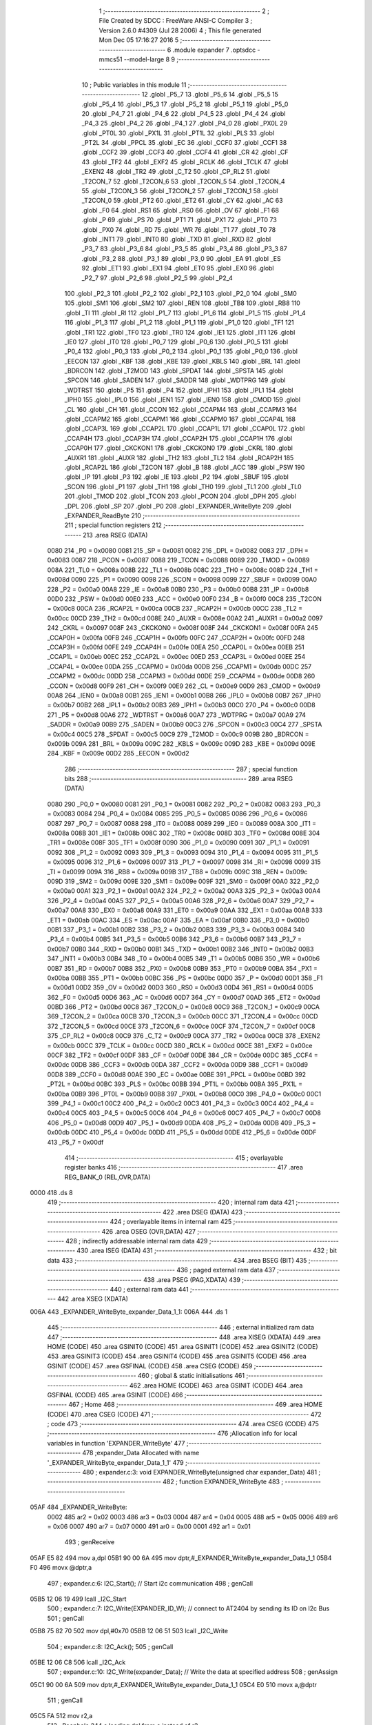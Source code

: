                               1 ;--------------------------------------------------------
                              2 ; File Created by SDCC : FreeWare ANSI-C Compiler
                              3 ; Version 2.6.0 #4309 (Jul 28 2006)
                              4 ; This file generated Mon Dec 05 17:16:27 2016
                              5 ;--------------------------------------------------------
                              6 	.module expander
                              7 	.optsdcc -mmcs51 --model-large
                              8 	
                              9 ;--------------------------------------------------------
                             10 ; Public variables in this module
                             11 ;--------------------------------------------------------
                             12 	.globl _P5_7
                             13 	.globl _P5_6
                             14 	.globl _P5_5
                             15 	.globl _P5_4
                             16 	.globl _P5_3
                             17 	.globl _P5_2
                             18 	.globl _P5_1
                             19 	.globl _P5_0
                             20 	.globl _P4_7
                             21 	.globl _P4_6
                             22 	.globl _P4_5
                             23 	.globl _P4_4
                             24 	.globl _P4_3
                             25 	.globl _P4_2
                             26 	.globl _P4_1
                             27 	.globl _P4_0
                             28 	.globl _PX0L
                             29 	.globl _PT0L
                             30 	.globl _PX1L
                             31 	.globl _PT1L
                             32 	.globl _PLS
                             33 	.globl _PT2L
                             34 	.globl _PPCL
                             35 	.globl _EC
                             36 	.globl _CCF0
                             37 	.globl _CCF1
                             38 	.globl _CCF2
                             39 	.globl _CCF3
                             40 	.globl _CCF4
                             41 	.globl _CR
                             42 	.globl _CF
                             43 	.globl _TF2
                             44 	.globl _EXF2
                             45 	.globl _RCLK
                             46 	.globl _TCLK
                             47 	.globl _EXEN2
                             48 	.globl _TR2
                             49 	.globl _C_T2
                             50 	.globl _CP_RL2
                             51 	.globl _T2CON_7
                             52 	.globl _T2CON_6
                             53 	.globl _T2CON_5
                             54 	.globl _T2CON_4
                             55 	.globl _T2CON_3
                             56 	.globl _T2CON_2
                             57 	.globl _T2CON_1
                             58 	.globl _T2CON_0
                             59 	.globl _PT2
                             60 	.globl _ET2
                             61 	.globl _CY
                             62 	.globl _AC
                             63 	.globl _F0
                             64 	.globl _RS1
                             65 	.globl _RS0
                             66 	.globl _OV
                             67 	.globl _F1
                             68 	.globl _P
                             69 	.globl _PS
                             70 	.globl _PT1
                             71 	.globl _PX1
                             72 	.globl _PT0
                             73 	.globl _PX0
                             74 	.globl _RD
                             75 	.globl _WR
                             76 	.globl _T1
                             77 	.globl _T0
                             78 	.globl _INT1
                             79 	.globl _INT0
                             80 	.globl _TXD
                             81 	.globl _RXD
                             82 	.globl _P3_7
                             83 	.globl _P3_6
                             84 	.globl _P3_5
                             85 	.globl _P3_4
                             86 	.globl _P3_3
                             87 	.globl _P3_2
                             88 	.globl _P3_1
                             89 	.globl _P3_0
                             90 	.globl _EA
                             91 	.globl _ES
                             92 	.globl _ET1
                             93 	.globl _EX1
                             94 	.globl _ET0
                             95 	.globl _EX0
                             96 	.globl _P2_7
                             97 	.globl _P2_6
                             98 	.globl _P2_5
                             99 	.globl _P2_4
                            100 	.globl _P2_3
                            101 	.globl _P2_2
                            102 	.globl _P2_1
                            103 	.globl _P2_0
                            104 	.globl _SM0
                            105 	.globl _SM1
                            106 	.globl _SM2
                            107 	.globl _REN
                            108 	.globl _TB8
                            109 	.globl _RB8
                            110 	.globl _TI
                            111 	.globl _RI
                            112 	.globl _P1_7
                            113 	.globl _P1_6
                            114 	.globl _P1_5
                            115 	.globl _P1_4
                            116 	.globl _P1_3
                            117 	.globl _P1_2
                            118 	.globl _P1_1
                            119 	.globl _P1_0
                            120 	.globl _TF1
                            121 	.globl _TR1
                            122 	.globl _TF0
                            123 	.globl _TR0
                            124 	.globl _IE1
                            125 	.globl _IT1
                            126 	.globl _IE0
                            127 	.globl _IT0
                            128 	.globl _P0_7
                            129 	.globl _P0_6
                            130 	.globl _P0_5
                            131 	.globl _P0_4
                            132 	.globl _P0_3
                            133 	.globl _P0_2
                            134 	.globl _P0_1
                            135 	.globl _P0_0
                            136 	.globl _EECON
                            137 	.globl _KBF
                            138 	.globl _KBE
                            139 	.globl _KBLS
                            140 	.globl _BRL
                            141 	.globl _BDRCON
                            142 	.globl _T2MOD
                            143 	.globl _SPDAT
                            144 	.globl _SPSTA
                            145 	.globl _SPCON
                            146 	.globl _SADEN
                            147 	.globl _SADDR
                            148 	.globl _WDTPRG
                            149 	.globl _WDTRST
                            150 	.globl _P5
                            151 	.globl _P4
                            152 	.globl _IPH1
                            153 	.globl _IPL1
                            154 	.globl _IPH0
                            155 	.globl _IPL0
                            156 	.globl _IEN1
                            157 	.globl _IEN0
                            158 	.globl _CMOD
                            159 	.globl _CL
                            160 	.globl _CH
                            161 	.globl _CCON
                            162 	.globl _CCAPM4
                            163 	.globl _CCAPM3
                            164 	.globl _CCAPM2
                            165 	.globl _CCAPM1
                            166 	.globl _CCAPM0
                            167 	.globl _CCAP4L
                            168 	.globl _CCAP3L
                            169 	.globl _CCAP2L
                            170 	.globl _CCAP1L
                            171 	.globl _CCAP0L
                            172 	.globl _CCAP4H
                            173 	.globl _CCAP3H
                            174 	.globl _CCAP2H
                            175 	.globl _CCAP1H
                            176 	.globl _CCAP0H
                            177 	.globl _CKCKON1
                            178 	.globl _CKCKON0
                            179 	.globl _CKRL
                            180 	.globl _AUXR1
                            181 	.globl _AUXR
                            182 	.globl _TH2
                            183 	.globl _TL2
                            184 	.globl _RCAP2H
                            185 	.globl _RCAP2L
                            186 	.globl _T2CON
                            187 	.globl _B
                            188 	.globl _ACC
                            189 	.globl _PSW
                            190 	.globl _IP
                            191 	.globl _P3
                            192 	.globl _IE
                            193 	.globl _P2
                            194 	.globl _SBUF
                            195 	.globl _SCON
                            196 	.globl _P1
                            197 	.globl _TH1
                            198 	.globl _TH0
                            199 	.globl _TL1
                            200 	.globl _TL0
                            201 	.globl _TMOD
                            202 	.globl _TCON
                            203 	.globl _PCON
                            204 	.globl _DPH
                            205 	.globl _DPL
                            206 	.globl _SP
                            207 	.globl _P0
                            208 	.globl _EXPANDER_WriteByte
                            209 	.globl _EXPANDER_ReadByte
                            210 ;--------------------------------------------------------
                            211 ; special function registers
                            212 ;--------------------------------------------------------
                            213 	.area RSEG    (DATA)
                    0080    214 _P0	=	0x0080
                    0081    215 _SP	=	0x0081
                    0082    216 _DPL	=	0x0082
                    0083    217 _DPH	=	0x0083
                    0087    218 _PCON	=	0x0087
                    0088    219 _TCON	=	0x0088
                    0089    220 _TMOD	=	0x0089
                    008A    221 _TL0	=	0x008a
                    008B    222 _TL1	=	0x008b
                    008C    223 _TH0	=	0x008c
                    008D    224 _TH1	=	0x008d
                    0090    225 _P1	=	0x0090
                    0098    226 _SCON	=	0x0098
                    0099    227 _SBUF	=	0x0099
                    00A0    228 _P2	=	0x00a0
                    00A8    229 _IE	=	0x00a8
                    00B0    230 _P3	=	0x00b0
                    00B8    231 _IP	=	0x00b8
                    00D0    232 _PSW	=	0x00d0
                    00E0    233 _ACC	=	0x00e0
                    00F0    234 _B	=	0x00f0
                    00C8    235 _T2CON	=	0x00c8
                    00CA    236 _RCAP2L	=	0x00ca
                    00CB    237 _RCAP2H	=	0x00cb
                    00CC    238 _TL2	=	0x00cc
                    00CD    239 _TH2	=	0x00cd
                    008E    240 _AUXR	=	0x008e
                    00A2    241 _AUXR1	=	0x00a2
                    0097    242 _CKRL	=	0x0097
                    008F    243 _CKCKON0	=	0x008f
                    008F    244 _CKCKON1	=	0x008f
                    00FA    245 _CCAP0H	=	0x00fa
                    00FB    246 _CCAP1H	=	0x00fb
                    00FC    247 _CCAP2H	=	0x00fc
                    00FD    248 _CCAP3H	=	0x00fd
                    00FE    249 _CCAP4H	=	0x00fe
                    00EA    250 _CCAP0L	=	0x00ea
                    00EB    251 _CCAP1L	=	0x00eb
                    00EC    252 _CCAP2L	=	0x00ec
                    00ED    253 _CCAP3L	=	0x00ed
                    00EE    254 _CCAP4L	=	0x00ee
                    00DA    255 _CCAPM0	=	0x00da
                    00DB    256 _CCAPM1	=	0x00db
                    00DC    257 _CCAPM2	=	0x00dc
                    00DD    258 _CCAPM3	=	0x00dd
                    00DE    259 _CCAPM4	=	0x00de
                    00D8    260 _CCON	=	0x00d8
                    00F9    261 _CH	=	0x00f9
                    00E9    262 _CL	=	0x00e9
                    00D9    263 _CMOD	=	0x00d9
                    00A8    264 _IEN0	=	0x00a8
                    00B1    265 _IEN1	=	0x00b1
                    00B8    266 _IPL0	=	0x00b8
                    00B7    267 _IPH0	=	0x00b7
                    00B2    268 _IPL1	=	0x00b2
                    00B3    269 _IPH1	=	0x00b3
                    00C0    270 _P4	=	0x00c0
                    00D8    271 _P5	=	0x00d8
                    00A6    272 _WDTRST	=	0x00a6
                    00A7    273 _WDTPRG	=	0x00a7
                    00A9    274 _SADDR	=	0x00a9
                    00B9    275 _SADEN	=	0x00b9
                    00C3    276 _SPCON	=	0x00c3
                    00C4    277 _SPSTA	=	0x00c4
                    00C5    278 _SPDAT	=	0x00c5
                    00C9    279 _T2MOD	=	0x00c9
                    009B    280 _BDRCON	=	0x009b
                    009A    281 _BRL	=	0x009a
                    009C    282 _KBLS	=	0x009c
                    009D    283 _KBE	=	0x009d
                    009E    284 _KBF	=	0x009e
                    00D2    285 _EECON	=	0x00d2
                            286 ;--------------------------------------------------------
                            287 ; special function bits
                            288 ;--------------------------------------------------------
                            289 	.area RSEG    (DATA)
                    0080    290 _P0_0	=	0x0080
                    0081    291 _P0_1	=	0x0081
                    0082    292 _P0_2	=	0x0082
                    0083    293 _P0_3	=	0x0083
                    0084    294 _P0_4	=	0x0084
                    0085    295 _P0_5	=	0x0085
                    0086    296 _P0_6	=	0x0086
                    0087    297 _P0_7	=	0x0087
                    0088    298 _IT0	=	0x0088
                    0089    299 _IE0	=	0x0089
                    008A    300 _IT1	=	0x008a
                    008B    301 _IE1	=	0x008b
                    008C    302 _TR0	=	0x008c
                    008D    303 _TF0	=	0x008d
                    008E    304 _TR1	=	0x008e
                    008F    305 _TF1	=	0x008f
                    0090    306 _P1_0	=	0x0090
                    0091    307 _P1_1	=	0x0091
                    0092    308 _P1_2	=	0x0092
                    0093    309 _P1_3	=	0x0093
                    0094    310 _P1_4	=	0x0094
                    0095    311 _P1_5	=	0x0095
                    0096    312 _P1_6	=	0x0096
                    0097    313 _P1_7	=	0x0097
                    0098    314 _RI	=	0x0098
                    0099    315 _TI	=	0x0099
                    009A    316 _RB8	=	0x009a
                    009B    317 _TB8	=	0x009b
                    009C    318 _REN	=	0x009c
                    009D    319 _SM2	=	0x009d
                    009E    320 _SM1	=	0x009e
                    009F    321 _SM0	=	0x009f
                    00A0    322 _P2_0	=	0x00a0
                    00A1    323 _P2_1	=	0x00a1
                    00A2    324 _P2_2	=	0x00a2
                    00A3    325 _P2_3	=	0x00a3
                    00A4    326 _P2_4	=	0x00a4
                    00A5    327 _P2_5	=	0x00a5
                    00A6    328 _P2_6	=	0x00a6
                    00A7    329 _P2_7	=	0x00a7
                    00A8    330 _EX0	=	0x00a8
                    00A9    331 _ET0	=	0x00a9
                    00AA    332 _EX1	=	0x00aa
                    00AB    333 _ET1	=	0x00ab
                    00AC    334 _ES	=	0x00ac
                    00AF    335 _EA	=	0x00af
                    00B0    336 _P3_0	=	0x00b0
                    00B1    337 _P3_1	=	0x00b1
                    00B2    338 _P3_2	=	0x00b2
                    00B3    339 _P3_3	=	0x00b3
                    00B4    340 _P3_4	=	0x00b4
                    00B5    341 _P3_5	=	0x00b5
                    00B6    342 _P3_6	=	0x00b6
                    00B7    343 _P3_7	=	0x00b7
                    00B0    344 _RXD	=	0x00b0
                    00B1    345 _TXD	=	0x00b1
                    00B2    346 _INT0	=	0x00b2
                    00B3    347 _INT1	=	0x00b3
                    00B4    348 _T0	=	0x00b4
                    00B5    349 _T1	=	0x00b5
                    00B6    350 _WR	=	0x00b6
                    00B7    351 _RD	=	0x00b7
                    00B8    352 _PX0	=	0x00b8
                    00B9    353 _PT0	=	0x00b9
                    00BA    354 _PX1	=	0x00ba
                    00BB    355 _PT1	=	0x00bb
                    00BC    356 _PS	=	0x00bc
                    00D0    357 _P	=	0x00d0
                    00D1    358 _F1	=	0x00d1
                    00D2    359 _OV	=	0x00d2
                    00D3    360 _RS0	=	0x00d3
                    00D4    361 _RS1	=	0x00d4
                    00D5    362 _F0	=	0x00d5
                    00D6    363 _AC	=	0x00d6
                    00D7    364 _CY	=	0x00d7
                    00AD    365 _ET2	=	0x00ad
                    00BD    366 _PT2	=	0x00bd
                    00C8    367 _T2CON_0	=	0x00c8
                    00C9    368 _T2CON_1	=	0x00c9
                    00CA    369 _T2CON_2	=	0x00ca
                    00CB    370 _T2CON_3	=	0x00cb
                    00CC    371 _T2CON_4	=	0x00cc
                    00CD    372 _T2CON_5	=	0x00cd
                    00CE    373 _T2CON_6	=	0x00ce
                    00CF    374 _T2CON_7	=	0x00cf
                    00C8    375 _CP_RL2	=	0x00c8
                    00C9    376 _C_T2	=	0x00c9
                    00CA    377 _TR2	=	0x00ca
                    00CB    378 _EXEN2	=	0x00cb
                    00CC    379 _TCLK	=	0x00cc
                    00CD    380 _RCLK	=	0x00cd
                    00CE    381 _EXF2	=	0x00ce
                    00CF    382 _TF2	=	0x00cf
                    00DF    383 _CF	=	0x00df
                    00DE    384 _CR	=	0x00de
                    00DC    385 _CCF4	=	0x00dc
                    00DB    386 _CCF3	=	0x00db
                    00DA    387 _CCF2	=	0x00da
                    00D9    388 _CCF1	=	0x00d9
                    00D8    389 _CCF0	=	0x00d8
                    00AE    390 _EC	=	0x00ae
                    00BE    391 _PPCL	=	0x00be
                    00BD    392 _PT2L	=	0x00bd
                    00BC    393 _PLS	=	0x00bc
                    00BB    394 _PT1L	=	0x00bb
                    00BA    395 _PX1L	=	0x00ba
                    00B9    396 _PT0L	=	0x00b9
                    00B8    397 _PX0L	=	0x00b8
                    00C0    398 _P4_0	=	0x00c0
                    00C1    399 _P4_1	=	0x00c1
                    00C2    400 _P4_2	=	0x00c2
                    00C3    401 _P4_3	=	0x00c3
                    00C4    402 _P4_4	=	0x00c4
                    00C5    403 _P4_5	=	0x00c5
                    00C6    404 _P4_6	=	0x00c6
                    00C7    405 _P4_7	=	0x00c7
                    00D8    406 _P5_0	=	0x00d8
                    00D9    407 _P5_1	=	0x00d9
                    00DA    408 _P5_2	=	0x00da
                    00DB    409 _P5_3	=	0x00db
                    00DC    410 _P5_4	=	0x00dc
                    00DD    411 _P5_5	=	0x00dd
                    00DE    412 _P5_6	=	0x00de
                    00DF    413 _P5_7	=	0x00df
                            414 ;--------------------------------------------------------
                            415 ; overlayable register banks
                            416 ;--------------------------------------------------------
                            417 	.area REG_BANK_0	(REL,OVR,DATA)
   0000                     418 	.ds 8
                            419 ;--------------------------------------------------------
                            420 ; internal ram data
                            421 ;--------------------------------------------------------
                            422 	.area DSEG    (DATA)
                            423 ;--------------------------------------------------------
                            424 ; overlayable items in internal ram 
                            425 ;--------------------------------------------------------
                            426 	.area OSEG    (OVR,DATA)
                            427 ;--------------------------------------------------------
                            428 ; indirectly addressable internal ram data
                            429 ;--------------------------------------------------------
                            430 	.area ISEG    (DATA)
                            431 ;--------------------------------------------------------
                            432 ; bit data
                            433 ;--------------------------------------------------------
                            434 	.area BSEG    (BIT)
                            435 ;--------------------------------------------------------
                            436 ; paged external ram data
                            437 ;--------------------------------------------------------
                            438 	.area PSEG    (PAG,XDATA)
                            439 ;--------------------------------------------------------
                            440 ; external ram data
                            441 ;--------------------------------------------------------
                            442 	.area XSEG    (XDATA)
   006A                     443 _EXPANDER_WriteByte_expander_Data_1_1:
   006A                     444 	.ds 1
                            445 ;--------------------------------------------------------
                            446 ; external initialized ram data
                            447 ;--------------------------------------------------------
                            448 	.area XISEG   (XDATA)
                            449 	.area HOME    (CODE)
                            450 	.area GSINIT0 (CODE)
                            451 	.area GSINIT1 (CODE)
                            452 	.area GSINIT2 (CODE)
                            453 	.area GSINIT3 (CODE)
                            454 	.area GSINIT4 (CODE)
                            455 	.area GSINIT5 (CODE)
                            456 	.area GSINIT  (CODE)
                            457 	.area GSFINAL (CODE)
                            458 	.area CSEG    (CODE)
                            459 ;--------------------------------------------------------
                            460 ; global & static initialisations
                            461 ;--------------------------------------------------------
                            462 	.area HOME    (CODE)
                            463 	.area GSINIT  (CODE)
                            464 	.area GSFINAL (CODE)
                            465 	.area GSINIT  (CODE)
                            466 ;--------------------------------------------------------
                            467 ; Home
                            468 ;--------------------------------------------------------
                            469 	.area HOME    (CODE)
                            470 	.area CSEG    (CODE)
                            471 ;--------------------------------------------------------
                            472 ; code
                            473 ;--------------------------------------------------------
                            474 	.area CSEG    (CODE)
                            475 ;------------------------------------------------------------
                            476 ;Allocation info for local variables in function 'EXPANDER_WriteByte'
                            477 ;------------------------------------------------------------
                            478 ;expander_Data             Allocated with name '_EXPANDER_WriteByte_expander_Data_1_1'
                            479 ;------------------------------------------------------------
                            480 ;	expander.c:3: void EXPANDER_WriteByte(unsigned char expander_Data)
                            481 ;	-----------------------------------------
                            482 ;	 function EXPANDER_WriteByte
                            483 ;	-----------------------------------------
   05AF                     484 _EXPANDER_WriteByte:
                    0002    485 	ar2 = 0x02
                    0003    486 	ar3 = 0x03
                    0004    487 	ar4 = 0x04
                    0005    488 	ar5 = 0x05
                    0006    489 	ar6 = 0x06
                    0007    490 	ar7 = 0x07
                    0000    491 	ar0 = 0x00
                    0001    492 	ar1 = 0x01
                            493 ;	genReceive
   05AF E5 82               494 	mov	a,dpl
   05B1 90 00 6A            495 	mov	dptr,#_EXPANDER_WriteByte_expander_Data_1_1
   05B4 F0                  496 	movx	@dptr,a
                            497 ;	expander.c:6: I2C_Start();               // Start i2c communication
                            498 ;	genCall
   05B5 12 06 19            499 	lcall	_I2C_Start
                            500 ;	expander.c:7: I2C_Write(EXPANDER_ID_W);	   // connect to AT2404 by sending its ID on I2c Bus
                            501 ;	genCall
   05B8 75 82 70            502 	mov	dpl,#0x70
   05BB 12 06 51            503 	lcall	_I2C_Write
                            504 ;	expander.c:8: I2C_Ack();
                            505 ;	genCall
   05BE 12 06 C8            506 	lcall	_I2C_Ack
                            507 ;	expander.c:10: I2C_Write(expander_Data);    // Write the data at specified address
                            508 ;	genAssign
   05C1 90 00 6A            509 	mov	dptr,#_EXPANDER_WriteByte_expander_Data_1_1
   05C4 E0                  510 	movx	a,@dptr
                            511 ;	genCall
   05C5 FA                  512 	mov	r2,a
                            513 ;	Peephole 244.c	loading dpl from a instead of r2
   05C6 F5 82               514 	mov	dpl,a
   05C8 12 06 51            515 	lcall	_I2C_Write
                            516 ;	expander.c:11: I2C_Ack();
                            517 ;	genCall
   05CB 12 06 C8            518 	lcall	_I2C_Ack
                            519 ;	expander.c:13: I2C_Stop();           	   // Stop i2c communication after Writing the data
                            520 ;	genCall
   05CE 12 06 36            521 	lcall	_I2C_Stop
                            522 ;	expander.c:14: delay_ms(5);               // Write operation takes max 5ms, refer At2404 datasheet
                            523 ;	genCall
                            524 ;	Peephole 182.b	used 16 bit load of dptr
   05D1 90 00 05            525 	mov	dptr,#0x0005
                            526 ;	Peephole 253.b	replaced lcall/ret with ljmp
   05D4 02 05 46            527 	ljmp	_delay_ms
                            528 ;
                            529 ;------------------------------------------------------------
                            530 ;Allocation info for local variables in function 'EXPANDER_ReadByte'
                            531 ;------------------------------------------------------------
                            532 ;expander_Data             Allocated with name '_EXPANDER_ReadByte_expander_Data_1_1'
                            533 ;------------------------------------------------------------
                            534 ;	expander.c:18: unsigned char EXPANDER_ReadByte(void)
                            535 ;	-----------------------------------------
                            536 ;	 function EXPANDER_ReadByte
                            537 ;	-----------------------------------------
   05D7                     538 _EXPANDER_ReadByte:
                            539 ;	expander.c:22: I2C_Start();               // Start i2c communication
                            540 ;	genCall
   05D7 12 06 19            541 	lcall	_I2C_Start
                            542 ;	expander.c:23: I2C_Write(EXPANDER_ID_R);
                            543 ;	genCall
   05DA 75 82 71            544 	mov	dpl,#0x71
   05DD 12 06 51            545 	lcall	_I2C_Write
                            546 ;	expander.c:24: I2C_Ack();
                            547 ;	genCall
   05E0 12 06 C8            548 	lcall	_I2C_Ack
                            549 ;	expander.c:26: expander_Data = I2C_Read();      // Read the data from specified address
                            550 ;	genCall
   05E3 12 06 7E            551 	lcall	_I2C_Read
   05E6 AA 82               552 	mov	r2,dpl
                            553 ;	expander.c:28: I2C_Stop();		                 // Stop i2c communication after Reading the data
                            554 ;	genCall
   05E8 C0 02               555 	push	ar2
   05EA 12 06 36            556 	lcall	_I2C_Stop
   05ED D0 02               557 	pop	ar2
                            558 ;	expander.c:29: I2C_NoAck();
                            559 ;	genCall
   05EF C0 02               560 	push	ar2
   05F1 12 06 D1            561 	lcall	_I2C_NoAck
   05F4 D0 02               562 	pop	ar2
                            563 ;	expander.c:30: delay_ms(5);
                            564 ;	genCall
                            565 ;	Peephole 182.b	used 16 bit load of dptr
   05F6 90 00 05            566 	mov	dptr,#0x0005
   05F9 C0 02               567 	push	ar2
   05FB 12 05 46            568 	lcall	_delay_ms
   05FE D0 02               569 	pop	ar2
                            570 ;	expander.c:32: return expander_Data;              // Return the Read data
                            571 ;	genRet
   0600 8A 82               572 	mov	dpl,r2
                            573 ;	Peephole 300	removed redundant label 00101$
   0602 22                  574 	ret
                            575 	.area CSEG    (CODE)
                            576 	.area CONST   (CODE)
                            577 	.area XINIT   (CODE)
